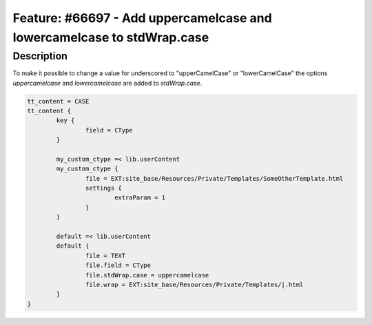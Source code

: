 =======================================================================
Feature: #66697 - Add uppercamelcase and lowercamelcase to stdWrap.case
=======================================================================

Description
===========

To make it possible to change a value for underscored to "upperCamelCase" or "lowerCamelCase" the options `uppercamelcase` and `lowercamelcase` are added to `stdWrap.case`.

.. code-block:: typoscript

	tt_content = CASE
	tt_content {
		key {
			field = CType
		}

		my_custom_ctype =< lib.userContent
		my_custom_ctype {
			file = EXT:site_base/Resources/Private/Templates/SomeOtherTemplate.html
			settings {
				extraParam = 1
			}
		}

		default =< lib.userContent
		default {
			file = TEXT
			file.field = CType
			file.stdWrap.case = uppercamelcase
			file.wrap = EXT:site_base/Resources/Private/Templates/|.html
		}
	}